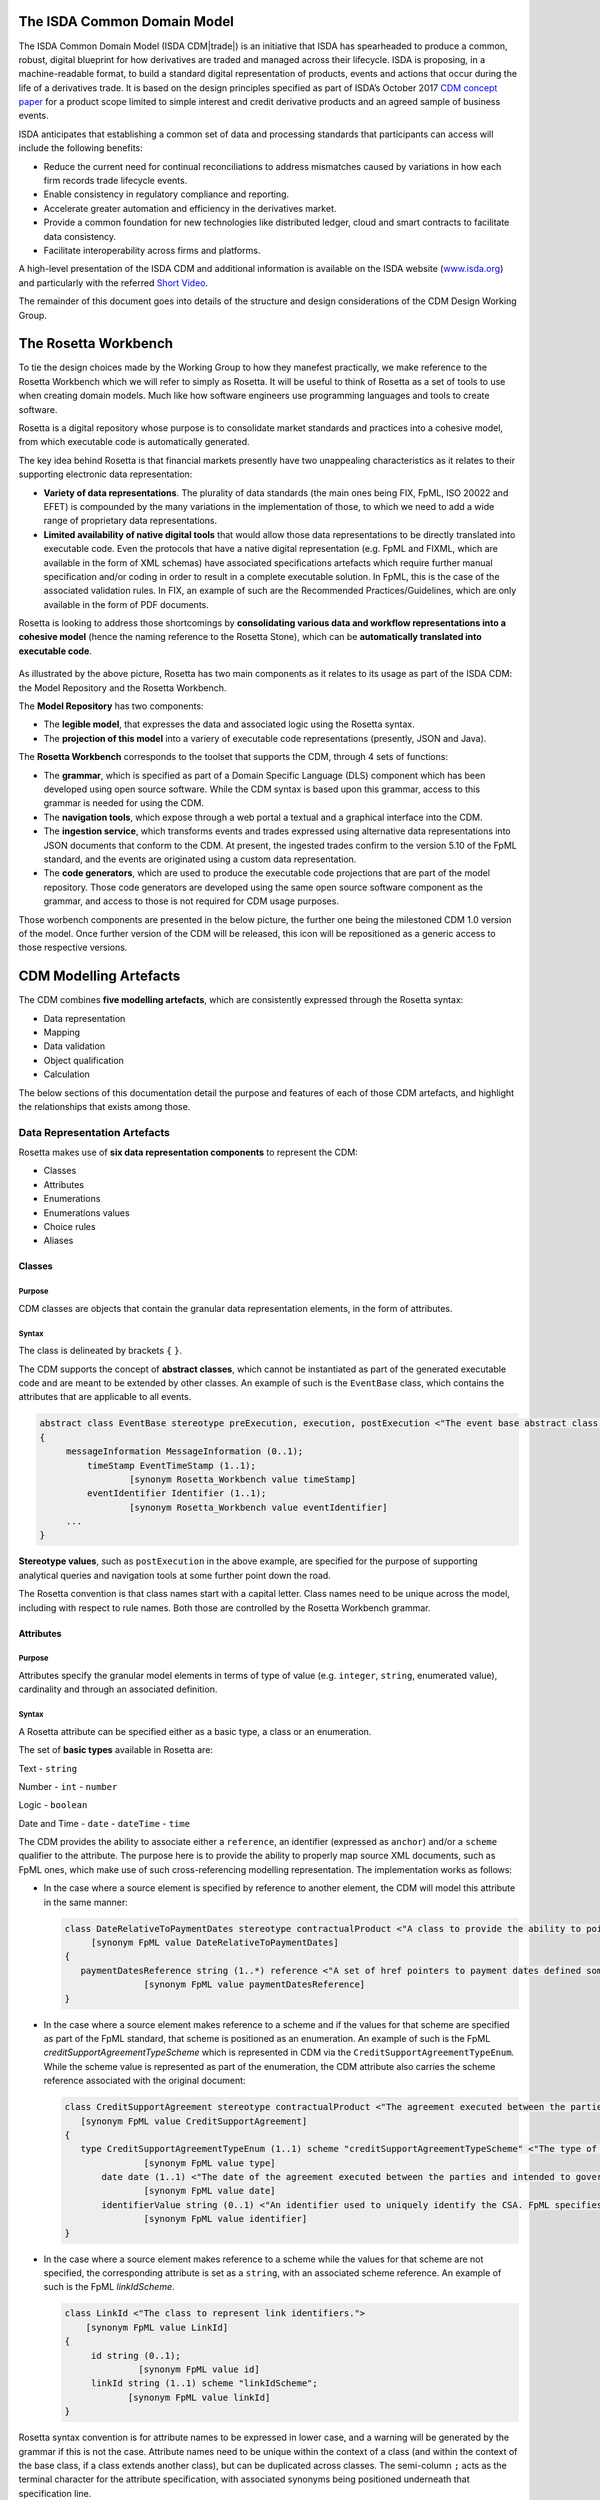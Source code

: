 .. |trade|  unicode:: U+02122 .. TRADE MARK SIGN

The ISDA Common Domain Model
============================
The ISDA Common Domain Model (ISDA CDM|trade|)  is an initiative that ISDA has spearheaded to produce a common, robust, digital blueprint for how derivatives are traded and managed across their lifecycle. ISDA is proposing, in a machine-readable format, to build a standard digital representation of products, events and actions that occur during the life of a derivatives trade. It is based on the design principles specified as part of ISDA’s October 2017 `CDM concept paper <https://www.isda.org/a/gVKDE/CDM-FINAL.pdf>`_ for a product scope limited to simple interest and credit derivative products and an agreed sample of business events.

ISDA anticipates that establishing a common set of data and processing standards that participants can access will include the following benefits:

* Reduce the current need for continual reconciliations to address mismatches caused by variations in how each firm records trade lifecycle events.
* Enable consistency in regulatory compliance and reporting.
* Accelerate greater automation and efficiency in the derivatives market.
* Provide a common foundation for new technologies like distributed ledger, cloud and smart contracts to facilitate data consistency.
* Facilitate interoperability across firms and platforms.

A high-level presentation of the ISDA CDM and additional information is available on the ISDA website (`www.isda.org <http://www.isda.org/>`_) and particularly with the referred `Short Video <https://www.isda.org/2017/11/30/what-is-the-isda-cdm/>`_.

The remainder of this document goes into details of the structure and design considerations of the CDM Design Working Group.

The Rosetta Workbench
=====================
To tie the design choices made by the Working Group to how they manefest practically, we make reference to the Rosetta Workbench which we will refer to simply as Rosetta. It will be useful to think of Rosetta as a set of tools to use when creating domain models. Much like how software engineers use programming languages and tools to create software.

Rosetta is a digital repository whose purpose is to consolidate market standards and practices into a cohesive model, from which executable code is automatically generated.

The key idea behind Rosetta is that financial markets presently have two unappealing characteristics as it relates to their supporting electronic data representation:

*  **Variety of data representations**. The plurality of data standards (the main ones being FIX, FpML, ISO 20022 and EFET) is compounded by the many variations in the implementation of those, to which we need to add a wide range of proprietary data representations.
*  **Limited availability of native digital tools** that would allow those data representations to be directly translated into executable code. Even the protocols that have a native digital representation (e.g. FpML and FIXML, which are available in the form of XML schemas) have associated specifications artefacts which require further manual specification and/or coding in order to result in a complete executable solution. In FpML, this is the case of the associated validation rules. In FIX, an example of such are the Recommended Practices/Guidelines, which are only available in the form of PDF documents.

Rosetta is looking to address those shortcomings by **consolidating various data and workflow representations into a cohesive model** (hence the naming reference to the Rosetta Stone), which can be **automatically translated into executable code**.

.. figure:: rosetta-components.png

As illustrated by the above picture, Rosetta has two main components as it relates to its usage as part of the ISDA CDM: the Model Repository and the Rosetta Workbench.

The **Model Repository** has two components:

* The **legible model**, that expresses the data and associated logic using the Rosetta syntax.
* The **projection of this model** into a variery of executable code representations (presently, JSON and Java).

The **Rosetta Workbench** corresponds to the toolset that supports the CDM, through 4 sets of functions:

* The **grammar**, which is specified as part of a Domain Specific Language (DLS) component which has been developed using open source software. While the CDM syntax is based upon this grammar, access to this grammar is needed for using the CDM.
* The **navigation tools**, which expose through a web portal a textual and a graphical interface into the CDM.
* The **ingestion service**, which transforms events and trades expressed using alternative data representations into JSON documents that conform to the CDM. At present, the ingested trades confirm to the version 5.10 of the FpML standard, and the events are originated using a custom data representation.
* The **code generators**, which are used to produce the executable code projections that are part of the model repository. Those code generators are developed using the same open source software component as the grammar, and access to those is not required for CDM usage purposes.

Those worbench components are presented in the below picture, the further one being the milestoned CDM 1.0 version of the model. Once further version of the CDM will be released, this icon will be repositioned as a generic access to those respective versions.

.. figure:: rosetta-home.png

CDM Modelling Artefacts
=======================

The CDM combines **five modelling artefacts**, which are consistently expressed through the Rosetta syntax:

* Data representation
* Mapping
* Data validation
* Object qualification
* Calculation

The below sections of this documentation detail the purpose and features of each of those CDM artefacts, and highlight the relationships that exists among those.

Data Representation Artefacts
-----------------------------

Rosetta makes use of **six data representation components** to represent the CDM:

* Classes
* Attributes
* Enumerations
* Enumerations values
* Choice rules
* Aliases

Classes
^^^^^^^

Purpose
"""""""

CDM classes are objects that contain the granular data representation elements, in the form of attributes.

Syntax
""""""

The class is delineated by brackets ``{`` ``}``.

The CDM supports the concept of **abstract classes**, which cannot be instantiated as part of the generated executable code and are meant to be extended by other classes.  An example of such is the ``EventBase`` class, which contains the attributes that are applicable to all events.

.. code-block:: Java

 abstract class EventBase stereotype preExecution, execution, postExecution <"The event base abstract class.">
 {
      messageInformation MessageInformation (0..1);
  	  timeStamp EventTimeStamp (1..1);
  		  [synonym Rosetta_Workbench value timeStamp]
  	  eventIdentifier Identifier (1..1);
  		  [synonym Rosetta_Workbench value eventIdentifier]
      ...
 }

**Stereotype values**, such as ``postExecution`` in the above example, are specified for the purpose of supporting analytical queries and navigation tools at some further point down the road.

The Rosetta convention is that class names start with a capital letter. Class names need to be unique across the model, including with respect to rule names. Both those are controlled by the Rosetta Workbench grammar.

Attributes
^^^^^^^^^^

Purpose
"""""""

Attributes specify the granular model elements in terms of type of value (e.g. ``integer``, ``string``, enumerated value), cardinality and through an associated definition.

Syntax
""""""

A Rosetta attribute can be specified either as a basic type, a class or an enumeration.

The set of **basic types** available in Rosetta are:

Text - ``string``

Number - ``int`` - ``number``

Logic - ``boolean``

Date and Time - ``date`` - ``dateTime`` - ``time``

The CDM provides the ability to associate either a ``reference``, an identifier (expressed as ``anchor``) and/or a ``scheme`` qualifier to the attribute. The purpose here is to provide the ability to properly map source XML documents, such as FpML ones, which make use of such cross-referencing modelling representation. The implementation works as follows:

* In the case where a source element is specified by reference to another element, the CDM will model this attribute in the same manner:

  .. code-block:: Java

   class DateRelativeToPaymentDates stereotype contractualProduct <"A class to provide the ability to point to multiple payment nodes in the document through the unbounded paymentDatesReference.">
  	[synonym FpML value DateRelativeToPaymentDates]
   {
      paymentDatesReference string (1..*) reference <"A set of href pointers to payment dates defined somewhere else in the document.">;
  		  [synonym FpML value paymentDatesReference]
   }

* In the case where a source element makes reference to a scheme and if the values for that scheme are specified as part of the FpML standard, that scheme is positioned as an enumeration.  An example of such is the FpML *creditSupportAgreementTypeScheme* which is represented in CDM via the ``CreditSupportAgreementTypeEnum``. While the scheme value is represented as part of the enumeration, the CDM attribute also carries the scheme reference associated with the original document:

  .. code-block:: Java

   class CreditSupportAgreement stereotype contractualProduct <"The agreement executed between the parties and intended to govern collateral arrangement for all OTC derivatives transactions between those parties.">
      [synonym FpML value CreditSupportAgreement]
   {
      type CreditSupportAgreementTypeEnum (1..1) scheme "creditSupportAgreementTypeScheme" <"The type of ISDA Credit Support Agreement.">;
  		  [synonym FpML value type]
  	  date date (1..1) <"The date of the agreement executed between the parties and intended to govern collateral arrangements for all OTC derivatives transactions between those parties.">;
  		  [synonym FpML value date]
  	  identifierValue string (0..1) <"An identifier used to uniquely identify the CSA. FpML specifies the type as creditSupportAgreementIdScheme, but without proposing any value.  As far as e understand, no scheme has yet been developed at this point.">;
  		  [synonym FpML value identifier]
   }

* In the case where a source element makes reference to a scheme while the values for that scheme are not specified, the corresponding attribute is set as a ``string``, with an associated scheme reference.  An example of such is the FpML *linkIdScheme*.

  .. code-block:: Java

    class LinkId <"The class to represent link identifiers.">
    	[synonym FpML value LinkId]
    {
    	 id string (0..1);
    		  [synonym FpML value id]
    	 linkId string (1..1) scheme "linkIdScheme";
    	  	[synonym FpML value linkId]
    }

Rosetta syntax convention is for attribute names to be expressed in lower case, and a warning will be generated by the grammar if this is not the case. Attribute names need to be unique within the context of a class (and within the context of the base class, if a class extends another class), but can be duplicated across classes. The semi-column ``;`` acts as the terminal character for the attribute specification, with associated synonyms being positioned underneath that specification line.

Enumerations
^^^^^^^^^^^^

Purpose
"""""""

Enumerations are the mechanism through which controlled values are specified at the attribute level. They are the container for the corresponding set of enumeration values.

As mentioned in the preceding section, with respect to the FpML standard, the schemes which values are specified as part of the standard are represented through enumerations in the CDM, while schemes with no defined values are represented in the CDM as a type ``string`` alongside that an associated scheme qualification. The only current exception are the currencies, which are positioned as an enumeration as part of the CDM.

Syntax
""""""

Enumerations are very simple modelling container artefacts. They can have associated synonyms and regulatory references.

Similar to the class, the enumeration is delineated by brackets ``{`` ``}``.

.. code-block:: Java

 enum CouponTypeEnum <"The enumerated values to specify if the bond has a variable coupon, step-up/down coupon or a zero-coupon.">
    [synonym FpML value couponTypeScheme]
 {
    Fixed <"Bond has fixed rate coupon.">
      [synonym FpML value "Fixed"],
    Float <"Bond has floating rate coupon.">
      [synonym FpML value "Float"],
    Structured <"Bond has structured coupon.">
      [synonym FpML value "Struct"]
 }

Enumeration Values
^^^^^^^^^^^^^^^^^^

Purpose
"""""""

As indicated in the above section, enumeration values are the set of controlled values that are specified as part of an enumeration container.

Syntax
""""""

Enumeration values have a restricted syntax for the purpose of facilitating their integration with executable code: they cannot start with a numerical digit, and the only special character that can be associated with them is the underscore ``_``.

In order to handle the integration of FpML scheme values such as the *dayCountFractionScheme* which has values such as ``ACT/365.FIXED`` or ``30/360``, the Rosetta syntax provides the ability to associate a **displayName synonym**. Those values are then specified in the CDM as ``ACT_365_FIXED`` and ``_30_360``, with the associated display names of ``ACT/365.FIXED`` and ``30/360``, respectively.

.. code-block:: Java

 enum DayCountFractionEnum <"The enumerated values to specify the day count fraction.">
   	    [synonym FpML value dayCountFractionScheme]
 {
      ...
   	  ACT_360 displayName "ACT/360" <"Per 2006 ISDA Definitions, Section 4.16. Day Count Fraction, paragraph (e) or Annex to the 2000 ISDA Definitions (June 2000 Version), Section 4.16. Day Count Fraction, paragraph (d).">
   		   [synonym FpML value "ACT/360"],
   	  ACT_ACT_ISDA displayName "ACT/ACT.ISDA" <"Per 2006 ISDA Definitions, Section 4.16. Day Count Fraction, paragraph (b) or Annex to the 2000 ISDA Definitions (June 2000 Version), Section 4.16. Day Count Fraction, paragraph (b). Note that going from FpML 2.0 Recommendation to the FpML 3.0 Trial Recommendation the code in FpML 2.0 'ACT/365.ISDA' became 'ACT/ACT.ISDA'.">
   		   [synonym FpML value "ACT/ACT.ISDA"],
   	  ...
 }

The **synonym syntax** associated with enumeration values differs in two respects from the synonyms associated with other CDM artefacts:

* The synonym value is of type ``string``, for the above reason related to the need to facilitate integration with executable code. (The alternative approach consisting in specifying the value as a compatible identifier alongside with a display name has been disregarded because it has been deemed not appropriate to create a 'code-friendly' value for the respective synonyms. A ``string`` type removes such need.)
* Although this use case is not part of the current CDM scope, the ability to associate a definition to a synonym value has been enabled, the objective being to effectively support the FIX use cases where the synonym value is a letter or numerical code, which is then positioned as the prefix of the associated definition. Although not part of the CDM 1.0 scope, the ``TimeInForceEnum`` illustrates this approach:

.. code-block:: Java

 enum TimeInForceEnum <"The enumeration values to specify the period of time during which an order remains in effect.">
	 [synonym FIX value TimeInForce tag 59]
 {
  	Day <"Day (or session)">
  		[synonym FIX value "0" definition "0 = Day (or session)"],
  	GoodTillCancel <"Good Till Cancel (GTC)">
  		[synonym FIX value "1" definition "1 = Good Till Cancel (GTC)"],
    ...
  }

Choice Rules
^^^^^^^^^^^^

Purpose
"""""""

Choice rules apply within the context of a class. They define a choice constraint between a set of attributes. They are meant as a simple and robust construct to translate the XML *xsd:choicesyntax* as part of any model created using Rosetta, although their usage is not limited to those XML use cases.

Syntax
""""""

Choice rules only apply within the context of a class, and the naming convention is ``<className>_choice``, e.g. ``TradeIdentifier_choice``. If multiple choice rules exist in relation to a class, the naming convention is to suffix the 'choice' term with a number, e.g. ``TradeIdentifier_choice1`` and ``TradeIdentifier_choice2``.

.. code-block:: Java

 class ContractIdentifier extends Identifier stereotype execution, postExecution <"A class defining a trade identifier issued by the indicated party. The CDM doesn't extends the base class PartyAndAccountReference because of the choice logic with the issuer element.">
	[synonym FpML value TradeIdentifier]
 {
 	 id string (0..1);
	  	[synonym FpML value id]
	 partyReference string (0..1) reference <"Reference to a party.">;
	  	[synonym FpML value partyReference]
	 accountReference string (0..1) reference <"Reference to an account.">;
		 [synonym FpML value accountReference]
 }

 choice rule ContractIdentifier_choice <"Choice rule to represent an FpML choice construct.">
	for ContractIdentifier required choice between
	issuer and partyReference

The choice constraint can either be **required** (implying that exactly one of the attributes needs to be present) or **optional** (implying that at most one of the attributes needs to be present).

While most of the choice rules have two attributes, there is no limit to the number of attributes associated with it… within the limit of the number of attributes associated with the class at stake. ``CashSettlement_choice`` is a good illustration of this.

.. code-block:: Java

 choice rule CashSettlement_choice <"Choice rule to represent an FpML choice construct.">
  	for CashSettlement optional choice between
  	cashPriceMethod and cashPriceAlternateMethod and parYieldCurveAdjustedMethod and zeroCouponYieldAdjustedMethod
  	and parYieldCurveUnadjustedMethod and crossCurrencyMethod and collateralizedCashPriceMethod

Members of a choice rule need to have their lower cardinality set to 0, something which is enforced by a validation rule.

``one of`` syntax as a complement to the choice rule
""""""""""""""""""""""""""""""""""""""""""""""""""""

In the case where all the attributes of a given class are subject to a choice logic, Rosetta provides the ability to qualify the class information with the ``one of`` qualifier, that is positioned after the stereotype information. This feature is illustrated by the ``BondOptionStrike`` class.

.. code-block:: Java

  class BondOptionStrike stereotype contractualProduct one of <"A class to specify the strike of a bond or convertible bond option.">
    	[synonym FpML value BondOptionStrike]
  {
    	referenceSwapCurve ReferenceSwapCurve (0..1) <"The strike of an option when expressed by reference to a swap curve. (Typically the case for a convertible bond option.)">;
      		[synonym FpML value referenceSwapCurve]
      	price OptionStrike (0..1);
      		[synonym FpML value price]
  }

Aliases
^^^^^^^

Purpose
"""""""

Two considerations stand behind the introduction of aliases as part of the Rosetta syntax:

* The recognition that model tree expressions can be cumbersome at time and hence may contradict the primary goals of clarity and legibility. The CDM 1.0  makes use of the this syntax artefact through the ``period`` alias as part of the date arguments associated with the day count fraction computation:

  .. code-block:: Java

   alias period CalculationPeriod( InterestRatePayout -> calculationPeriodDates )

   endYear : is period -> endDate -> year
   startYear : is period -> startDate -> year
   endMonth : is period -> endDate -> month
   startMonth : is period -> startDate -> month
   startDay : is Min( period -> startDate -> day, 30 )
   endDay : is Min( period -> endDate -> day, 30 )

* As part of the Rosetta model which has been used as an input for the CDM, aliases have been used to express key concepts such as the price or the notional of a financial instrument, as a way to provide a straightforward and cohesive way to express / access them across products. The aliases ``CdsNotional`` and ``IrsInitialNotional`` were good illustrations of such approach:

  .. code-block:: Java

    alias CdsNotional <"The notional of credit default swap.">
    	CreditDefaultSwap -> protectionTerms -> calculationAmount

    alias IrsInitialNotional <"The initial notional of an interest rate swap.">
    	Swap -> swapStream -> calculationPeriodAmount -> calculation -> notionalSchedule -> notionalStepSchedule -> initialValue

Syntax
""""""

The alias syntax is straightforward: ``alias <name> <Rosetta expression>``.

The alias name needs to be unique across the product and event qualifications, the classes and the aliases, and validation logic is in place to enforce this. The naming convention is to have one CamelCased word, instead of a composite name as for the Rosetta rules, with implied meaning.

Mapping Artefacts
-----------------

Synonyms
^^^^^^^^

Purpose
"""""""

Synonym is the baseline building block in the relationship between the CDM and alternative data representations, whether those are open standards or proprietary data representations. It can be complemented by relevant mapping logic when the relationship is not a one-to-one or is conditional.

Synonyms can be associated to all four sets of Rosetta data modelling artefacts:

*  Classes
*  Attributes
*  Enumerations
*  Enumeration values

There is no limit to the number of synonyms that can be associated with each of those artefacts, and there can even be several synonyms for a given data source (e.g. in the case of a conditional mapping).

Syntax
""""""

The baseline synonym syntax has two components:

* The **source**, whose possible values are controlled by the grammar and correspond to the various standards and protocols which are subject to associations as part of Rosetta (e.g. ``FpML``, ``ISO 20022``).
* The **value**, which is of type ``identifier``.

Example:

  ``[synonym FpML value accountTypeScheme]``

A further set of attributes can be associated with a synonym, to address specific use cases:

*  A **tag** (e.g. ``[synonym FIX value AccountType tag 581]``) or a **componentID** (e.g. ``[synonym FIX value RateSource componentID 1062]``) can be associated to a synonym value. Those are of type ``integer``. The purpose here is to properly represent the FIX standard. It should be noted that the ability to set those attributes is not restricted to the source value FIX, because it is expected that further protocol sources will actually be variations of the FIX standard. (Note: this is not a relevant use case as it relates to the current CDM model, which scope is limited to the equivalence with the FpML standard.)
*  A **mapping logic** can be associated to a synonym to address the case where the relationship between the CDM data element and that synonym is subject to a logic of some sort.
*  A **definition** (of type ``string``) can be associated with the enumeration value synonyms, as noted above, the purpose being to provide a more explicit reference to the FIX enumeration values, which are specified through a single digit or letter, which value is then positioned as a prefix to the associated definition.
* A **pathExpression** which purpose is allows mapping in cases where the data is nested in different ways between the respective models.  The ``CalculationPeriodDates`` is a good illustration of such cases, as it is a widely used building block that is leveraged from the FpML standard:

  .. code-block:: Java

   class CalculationPeriodDates stereotype contractualProduct <"A class defining the parameters used to generate the calculation period dates schedule, including the specification of any initial or final stub calculation periods. A calculation perod schedule consists of an optional initial stub calculation period, one or more regular calculation periods and an optional final stub calculation period. In the absence of any initial or final stub calculation periods, the regular part of the calculation period schedule is assumed to be between the effective date and the termination date. No implicit stubs are allowed, i.e. stubs must be explicitly specified using an appropriate combination of firstPeriodStateDate, firstRegularPeriodStartDate and lastRegularPeriodEndDate..">
	     [synonym FpML value CalculationPeriodDates]
   {
    	id string (0..1) anchor;
    		  [synonym FpML value id pathExpression "calculationPeriodDates"]
    	effectiveDate AdjustableDate (0..1) <"The first day of the term of the trade. This day may be subject to adjustment in accordance with a business day convention.">;
    		  [synonym FpML value effectiveDate pathExpression "calculationPeriodDates"]
    		  [synonym FpML value effectiveDate]
    	relativeEffectiveDate AdjustedRelativeDateOffset (0..1) <"Defines the effective date.">;
    		[synonym FpML value relativeEffectiveDate pathExpression "calculationPeriodDates"]
    	terminationDate AdjustableDate (0..1) <"The last day of the terms of the trade. This date may be subject to adjustments in accordance with the business day convention.">;
    		  [synonym FpML value terminationDate pathExpression "calculationPeriodDates"]
    	    [synonym FpML value scheduledTerminationDate]
    	...
   }

Mapping Logic
^^^^^^^^^^^^^

Purpose
"""""""

There are cases where the rerlationship between the marketplace standards and protocols and their relation to the CDM is not one-to-one or is conditional.

Hence, the need to complement the synonyms with a syntax that provides the ability to express a mapping logic in a mannet that provides a good balance between flexibility and legibility.

Syntax
""""""

The mapping logic differs from the data rule, choice rule and calculation syntax in that its syntax is not expressed as a stand-alone block with a qualifier prefix such as ``rule``. Rather, the mapping rule is positioned as an extension to the synonym expression, and each of the mapping expressions (several mapping expressions can be associated with a given synonym) is prefixed with the ``set`` qualifier, followed by the name of the Rosetta attribute to which the synonym is being mapped to.

The mapping syntax is composed of two (optional) expressions: a **mapping value** that is prefixed with ``to``, which purpose is to provide the ability to map a specific value that is distinct from the one originating from the source document, and a **conditional expression** that is prefixed with ``when``, which purpose is to associate conditional logic to the mapping expression.

The mapping logic associated with the below ``action`` attribute provides a good illustration of such logic.

.. code-block:: Java

 abstract class EventBase stereotype preExecution, execution, postExecution <"The event base abstract class.">
 {
  	 messageInformation MessageInformation (0..1);
  	 timeStamp EventTimeStamp (1..1);
  		  [synonym Rosetta_Workbench value timeStamp]
  	eventIdentifier Identifier (1..1);
  		  [synonym Rosetta_Workbench value eventIdentifier]
  	eventDate date (1..1);
  		  [synonym Rosetta_Workbench value eventDate]
  	effectiveDate date (0..1);
  		  [synonym Rosetta_Workbench value effectiveDate]
  	action ActionEnum (1..1) <"Specifies whether the event is a new, a correction or a cancellation.">;
  		  [synonym FpML value isCorrection
  			   set action to ActionEnum.new when False,
  			   set action to ActionEnum.correct when True]
 }

Data Validation Artefacts
-------------------------

Data Rules
^^^^^^^^^^

Purpose
"""""""

Data rules are the primary channel through which data validation is enforced as part of Rosetta.

A good initial illustration of such role relates to how data constraints specified as part of the FpML documentation are expressed as part of those rules – and hence become part of the executable code case that is generated from the model.

As an example, the ``FpML_ird_61`` data rule implements the **FpML ird validation rule #61**, which states that if the notional step schedule is absent, then the initial value of the notional schedule must not be null. While at present the FpML logic needs to be evaluated and transcribed into code by the relevant teams (with the implication that, more often than not, such logic is actually not enforced), its programmatic implementation is available alongside a legible view of it as part of Rosetta.

.. code-block:: Java

 class NotionalSchedule <"A class specifying defining the notional amount or notional amount schedule associated with a contractual product. The notional schedule will be captured explicitly, specifying the dates that the notional changes and the outstanding notional amount that applies from that date. A parametric representation of the rules defining the notional step schedule can optionally be included.">
	   [synonym FpML value Notional]
 {
  	  id string (0..1);
  		    [synonym FpML value id]
    	notionalStepSchedule NonNegativeAmountSchedule (1..1) <"The notional amount or notional amount schedule expressed as explicit outstanding notional amounts and dates. In the case of a schedule, the step dates may be subject to adjustments in accordance with any adjustments specified in calculationPeriodDatesAdjustments.">;
  		    [synonym FpML value notionalStepSchedule]
  	  notionalStepParameters NotionalStepRule (0..1) <"A parametric representation of the notional step schedule, i.e. parameters used to generate the notional schedule.">;
  		    [synonym FpML value notionalStepParameters]
 }

 data rule FpML_ird_61 <"FpML validation rule ird-61 - Context: NonNegativeSchedule (complex type). If step does not exist, then initialValue must not be equal to 0.">
  	 when NotionalSchedule -> notionalStepSchedule -> step is absent
  	 then NotionalSchedule -> notionalStepSchedule -> initialValue <> 0.0

(**Note**: the above ``0.0`` notation is meant to denote the fact that the ``initialValue`` attribute is of type ``number``.)

Syntax
""""""

Data rules apply to classes and associated attributes.

Their name needs to be unique across the model, and the naming convention often used is in the form of ``<className>_<attributeName>`` where attributeName refers to the attribute to which the rule applies. If the data rule applies to several attributes, it is appropriate to have a naming in the form of ``<className>_<attributeName1>_<attributeName2>``.

Variations from this naming convention are needed, as in the case of the data rules that implement FpML data validation rules, the ``FpML_rule_#`` convention has been used.

Another variation example of this naming convention is ``CalculationPeriodFrequency_rollConvention_M_Y``, which sets constraints with respect to the enumeration values applicable to one attribute as a function of the values applicable to another one; as a result, the rule name suffixes the attribute which is subject to that logic with a hint about the conditional terms. This provides an appropriate differenciation with the two other data rules that apply to the ``CalculationPeriodFrequency`` class, as illustrated below.

.. code-block:: Java

 data rule CalculationPeriodFrequency_rollConvention_M_Y <"FpML validation rule ird-57 - Context: CalculationPeriodFrequency. [period eq ('M', 'Y')] not(rollConvention = ('NONE', 'SFE', 'MON', 'TUE', 'WED', 'THU', 'FRI', 'SAT','SUN')).">
    when CalculationPeriodFrequency -> period = PeriodExtendedEnum.M or CalculationPeriodFrequency -> period = PeriodExtendedEnum.Y
 	  then CalculationPeriodFrequency -> rollConvention <> RollConventionEnum.NONE
   		or CalculationPeriodFrequency -> rollConvention <> RollConventionEnum.SFE
   		or CalculationPeriodFrequency -> rollConvention <> RollConventionEnum.MON
   		or CalculationPeriodFrequency -> rollConvention <> RollConventionEnum.TUE
   		or CalculationPeriodFrequency -> rollConvention <> RollConventionEnum.WED
   		or CalculationPeriodFrequency -> rollConvention <> RollConventionEnum.THU
   		or CalculationPeriodFrequency -> rollConvention <> RollConventionEnum.FRI
   		or CalculationPeriodFrequency -> rollConvention <> RollConventionEnum.SAT
   		or CalculationPeriodFrequency -> rollConvention <> RollConventionEnum.SUN

 data rule CalculationPeriodFrequency_rollConvention_W <"FpML validation rule ird-58 - Context: CalculationPeriodFrequency (complex type). When the period is 'W', the rollConvention must be a week day, 'SFE' or 'NONE'.">
    when CalculationPeriodFrequency -> period = PeriodExtendedEnum.W
 	  then CalculationPeriodFrequency -> rollConvention = RollConventionEnum.NONE
   		or CalculationPeriodFrequency -> rollConvention = RollConventionEnum.SFE
   		or CalculationPeriodFrequency -> rollConvention = RollConventionEnum.MON
   		or CalculationPeriodFrequency -> rollConvention = RollConventionEnum.TUE
   		or CalculationPeriodFrequency -> rollConvention = RollConventionEnum.WED
   		or CalculationPeriodFrequency -> rollConvention = RollConventionEnum.THU
   		or CalculationPeriodFrequency -> rollConvention = RollConventionEnum.FRI
   		or CalculationPeriodFrequency -> rollConvention = RollConventionEnum.SAT
   		or CalculationPeriodFrequency -> rollConvention = RollConventionEnum.SUN

 data rule CalculationPeriodFrequency_rollConvention_T <"FpML validation rule ird-60 - Context: CalculationPeriodFrequency (complex type). When the period is 'T', the rollConvention must be 'NONE'.">
    when CalculationPeriodFrequency -> period = PeriodExtendedEnum.T
    then CalculationPeriodFrequency -> rollConvention = RollConventionEnum.NONE

The main data rule syntax is in the form of ``when <Rosetta expression> then <Rosetta expression>``.

Here are a set of relevant examples of this data rule syntax:

*   ``CalculationPeriodDates_firstCompoundingPeriodEndDate`` combines three Boolean assertions.

 .. code-block:: Java

  data rule CalculationPeriodDates_firstCompoundingPeriodEndDate <"FpML specifies that the firstCompoundingPeriodEndDate must only be specified when the compounding method is specified and not equal to a value of None.">
   when InterestRatePayout -> compoundingMethod is absent
     or InterestRatePayout -> compoundingMethod = CompoundingMethodEnum.None
   then InterestRatePayout -> calculationPeriodDates -> firstCompoundingPeriodEndDate is absent

*   ``CalculationPeriod_calculationPeriodNumberOfDays`` involves an operator.

 .. code-block:: Java

   data rule CalculationPeriod_calculationPeriodNumberOfDays <"FpML specifies calculationPeriodNumberOfDays as a positive integer.">
  	when PaymentCalculationPeriod -> calculationPeriod -> calculationPeriodNumberOfDays exists
  	then PaymentCalculationPeriod -> calculationPeriod -> calculationPeriodNumberOfDays >= 0

*   ``CalculationPeriodDates_firstPeriodStartDate_stubPeriodType`` involves three assertions as part of the ``when`` statement, two of which consist in evaluating Boolean values.

 .. code-block:: Java

   data rule CalculationPeriodDates_firstPeriodStartDate_stubPeriodType <"FpML specifies that the firstRegularPeriodStartDate must only be specified if there is an initial stub calculation period.">
  	when CalculationPeriodDates -> stubPeriodType is absent
  		or ( CalculationPeriodDates -> stubPeriodType <> StubPeriodTypeEnum.ShortInitial
  			and CalculationPeriodDates -> stubPeriodType <> StubPeriodTypeEnum.LongInitial )
  	then CalculationPeriodDates -> firstRegularPeriodStartDate must be absent

*   ``FpML_cd_7`` makes use of parentheses for the purpose of supporting nested assertions.

 .. code-block:: Java

  data rule FpML_cd_7 <"FpML validation rule cd-7 - If condition LongForm is true, then effectiveDate/dateAdjustments exists.">
   when ( Contract -> documentation -> masterConfirmation or Contract -> documentation -> contractualMatrix ) is absent
     and Contract -> contractualProduct -> economicTerms -> payout -> creditDefaultPayout -> generalTerms -> referenceInformation exists
   then Contract -> contractualProduct -> economicTerms -> payout -> interestRatePayout -> calculationPeriodDates -> effectiveDate -> dateAdjustments exists

Object Qualification Artefacts
------------------------------

The CDM modelling approach consists in inferring the product and event qualification from their relevant attributes, rather than qualifying those upfront. As a result, the Rosetta syntax has been adjusted to meet this requirement, with slight variations in the implementation across those two use cases.

Product Qualification
^^^^^^^^^^^^^^^^^^^^^

15 products have been qualified as part of the CDM 1.0.

Purpose
"""""""

The product qualification leverages the **alias** syntax presented earlier in this documentation, by qualifying a product from its economic terms, those latter being expressed through a set of assertions associated with modelling components.

Syntax
""""""

The product qualification syntax is as follows: ``isProduct <name> <Rosetta expression>``.

The product name needs to be unique across the product and event qualifications, the classes and the aliases, and validation logic is in place to enforce this. The naming convention is to have one CamelCased word.

The CDM makes use of the ISDA taxonomy V2.0 leaf level to qualify the event.  The synonymity with the ISDA taxonomy V1.0 has been systematically indicated as part of the model upon request from CDM group participants, who pointed out that a number of them use it internally.

.. code-block:: Java

 isProduct InterestRate_IRSwap_FixedFloat
 	    [synonym ISDA_Taxonomy_v1 value InterestRate_IRSwap_FixedFloat]
      EconomicTerms -> payout -> interestRatePayout -> interestRate -> fixedRate exists
      and EconomicTerms -> payout -> interestRatePayout -> interestRate -> floatingRate exists

Event Qualification
^^^^^^^^^^^^^^^^^^^

14 events have been qualified as part of the CDM 1.0.

Purpose
"""""""

Similar to the product qualification syntax, the purpose of the event qualifier is to qualify a product from the existence of the a set of modelling attributes.

Syntax
""""""

The event qualification syntax is similar to the product and the alias, the difference being that it is possible to associate a set of data rules to a: ``isProduct <name> <Rosetta expression> <Data rule>``.

The event name needs to be unique across the product and event qualifications, the classes and the aliases, and validation logic is in place to enforce this. The naming convention is to have one CamelCased word.

The ``PartialTermination`` illustrates quite well how the syntax qualifies this event by requiring that four conditions be met: the CDM quantityChange class must be instantiated, the intent must be qualified as a partialTermination (in order to disambiguate from a correction event) and two data rules must be met: the notional must have decreased, while the remaining notional must be greater than 0.

.. code-block:: Java

 isEvent PartialTermination <"The qualification of a partial termination event.">
  	  Event -> primitive -> quantityChange exists
 	    and Event -> intent = IntentEnum.partialTermination
 	    and NotionalAmount_Decrease, NotionalAmount_Remaining apply

 data rule NotionalAmount_Decrease <"Logic to qualify a decrease in the notional amount as a result of a quantity change primitive event.">
    	when Event -> primitive -> quantityChange -> before -> contract -> contractualProduct -> economicTerms -> payout -> interestRatePayout -> quantity -> notionalAmount exists
    	then Event -> primitive -> quantityChange -> before -> contract -> contractualProduct -> economicTerms -> payout -> interestRatePayout -> quantity -> notionalAmount -> amount >
    	Event -> primitive -> quantityChange -> after -> contract -> contractualProduct -> economicTerms -> payout -> interestRatePayout -> quantity -> notionalAmount -> amount

 data rule NotionalAmount_Remaining <"Logic to qualify a remaining notional amount as a result of a quantity change primitive event.">
    	when Event -> primitive -> quantityChange -> after -> contract -> contractualProduct -> economicTerms -> payout -> interestRatePayout -> quantity -> notionalAmount exists
    	then Event -> primitive -> quantityChange -> after -> contract -> contractualProduct -> economicTerms -> payout -> interestRatePayout -> quantity -> notionalAmount -> amount > 0

Calculation Artefacts
---------------------

Purpose
^^^^^^^

One of the objectives of the CDM Initial Phase has been to express in a machine executable format some of the ISDA Definitions as a way to confirm the extent to which this digital CDM solution can be used.

The ISDA 2006 definitions of the **Fixed Amount** and **Floating Amount** have been used as an initial scope.

To this effect, the grammar component of the Rosetta workbench has been extended as a way to express a syntax that can support such expressions.

Syntax
^^^^^^

The calculation syntax has three components: the **calculation** itself, the **argument** used as an input to that calculation and (possibly) associated **function**.

The application of this syntax to the ``ACT/365.FIXED`` ISDA day count fraction definition provides a good illustration of that syntax:

.. code-block:: Java

 calculation DayCountFractionEnum._30E_360 <"2006 ISDA Definition Article 4 section 4.16(g): If '30E/360' or 'Eurobond Basis' is specified, the number of days in the Calculation Period or Compounding Period in respect of which payment is being made divided by 360, calculated on a formula basis as follows:[[360 x (Y2 - Y1)] + [30 x (M2 - M1)] + (D2 - D1)]/360">
 {
  	   number: (360 * (endYear - startYear) + 30 * (endMonth - startMonth) + (endDay - startDay)) / 360
 }

.. code-block:: Java

 arguments DayCountFractionEnum._30E_360 <"2006 ISDA Definition Article 4 section 4.16(g). 'Y1' is the year, expressed as a number, in which the first day of the Calculation Period or Compounding Period falls; 'Y2' is the year, expressed as a number, in which the day immediately following the last day included in the Calculation Period or Compounding Period falls; 'M1' is the calendar month, expressed as a number, in which the first day of the Calculation Period or Compounding Period falls; 'M2' is the calendar month, expressed as a number, in which the day immediately following the last day included in the Calculation Period or Compounding Period falls; 'D1' is the first calendar day, expressed as a number, of the Calculation Period or Compounding Period, unless such number would be 31, in which case D1 will be 30; and 'D2' is the calendar day, expressed as a number, immediately following the last day included in the Calculation Period or Compounding Period, unless such number would be 31, in which case D2 will be 30.">
 {
      alias period CalculationPeriod( InterestRatePayout -> calculationPeriodDates )

      endYear : is period -> endDate -> year
      startYear : is period -> startDate -> year
      endMonth : is period -> endDate -> month
      startMonth : is period -> startDate -> month
      startDay : is Min( period -> startDate -> day, 30 )
      endDay : is Min( period -> endDate -> day, 30 )
 }

.. code-block:: Java

  function ResolveRateIndex( index FloatingRateIndexEnum ) <"The function to specify that the floating rate index enumeration will be expressed as a number once the rate is observed.">
  {
 	      rate number;
  }

CDM Model
=========

This section presents an outline of the **four dimensions of the CDM model representation**:

* products
* events
* interest calcution
* reference data

Product Model
-------------

CDM provides a composite product model whereby:

* The economic terms are specified by composition, leveraging the FpML building blocks to the extent possible while also looking for further consistency and simplicity whenever possible;
* The product qualification is inferred from those economic terms.

The scope of the CDM 1.0 is limited to contractual derivative products, and listed products, loans and mortgages are represented only in relation to the features needed to position those as underlyers of such derivative products.

Contractual Derivative Products
^^^^^^^^^^^^^^^^^^^^^^^^^^^^^^^

The scope of products implemented as part of CDM 1.0 is as follows:

* Interest rate derivatives:
  * Interest rate swaps (incl. cross-currency swaps, non-deliverable swaps, basis swaps, swaps with non-regular periods, ...)
  * Swaptions
  * Bond and convertible bond options

* Credit derivatives:
  * Credit default swaps (incl. baskets, tranche, swaps with mortgage and loans underlyers, ...)
  * Options on credit default swaps

The below sections detail the key features of this product implementation: contract representation, economic terms component and how the product qualification is inferred from those economic terms.

Post-execution: the contract
""""""""""""""""""""""""""""

Contractual products are bilateral contracts between two parties, which terms are specified at trade inception and apply throughout the life of the contract. Contractual products are fungible only under specific terms (e.g. existence of a close-out netting agreement between the parties).

The CDM ``Contract`` class incorporates all the elements that are part of the FpML *Trade* confirmation view, with the exception of the following elements: *tradeSummary*, *originatingPackage*, *allocations* and *approvals*.

The Rosetta ``Contract`` class includes a ``contractState`` attribute whose purpose is to specify the state of a contract as a result of an event, i.e. the state transition outcome as it relates to the contract state.  **Note**: the need to further refine this ``contractState`` attribute has been identified by the CDM group as part of the initial phase, and will be tackled through subsequent work.

.. code-block:: Java

 class Contract <"A class to specify a contract object, which can be invoked either within the context of an event, or independently from it. It corresponds to the FpML Trade, although restricted to execution and post-execution contexts. Attributes also applicable to pre-execution (a.k.a. pre-trade view in FpML) contexts have been positioned as part of the ContractualProduct class.">
 {
    contractIdentifier PartyContractIdentifier (1..*) <"The contract reference identifier(s) allocated by the parties involved in the contract.">;
      [synonym FpML value partyTradeIdentifier pathExpression "trade.tradeHeader"]
      [synonym Rosetta_Workbench value partyTradeIdentifier pathExpression "tradeHeader"]
   tradeDate DateInstances (1..1) <"The trade date. This is the date the trade was originally executed. In the case of a novation, the novated part of the trade should be reported (by both the remaining party and the transferee) using a trade date corresponding to the date the novation was agreed. The remaining part of a trade should be reported (by both the transferor and the remaining party) using a trade date corresponding to the original execution date.">;
   clearedDate date (0..1) <"If the trade was cleared (novated) through a central counterparty clearing service, this represents the date the trade was cleared (transferred to the central counterparty).">;
      [synonym FpML value clearedDate pathExpression "trade.tradeHeader"]
      [synonym Rosetta_Workbench value clearedDate pathExpression "tradeHeader"]
   contractualProduct ContractualProduct (1..1) <"The contractual product information that is associated with the contract. The corresponding FpML construct is the product abstract element and the associated substitution group.">;
   ...
 }

The scope of the contract is limited to the post-execution lifecycle, as it involves legal entities and has a set of attributes which are only qualified at the excution and post-execution stage: trade date, calculation agent, documentatiom, governing law, etc.

The economic terms of the contract are positioned as part of the ``contractualProduct`` attribute, alongside the product identification and product taxonomy information. This is the construct that is used in the pre-execution stages, although this is beyond the scope of the CDM 1.0.

.. code-block:: Java

 class ContractualProduct <"The contractual product class is meant to be used across the entire pre-execution, execution and (as part of the Contract) post-execution lifecycle contexts.">
 {
    productIdentification string (1..1) isProduct;
    productTaxonomy ProductTaxonomy (1..*) <"The product taxonomy value(s) associated with a contractual product.">;
    economicTerms EconomicTerms (1..1);
 }

In this respect, the CDM ``contract`` corresponds to the confirmation view of the FpML *trade*, while the ``contractualProduct`` corresponds to the pre-trade view of the FpML *trade*.  (The FpML *trade* term has not been used as part of the CDM because deemed ambiguous in this respect. Its use as part of the standard is largely due to an exclusive focus on post-execution activity in the initial stages of its development. Later adjustments in this respect would have been made difficult as a result of backward compatibility considerations.)

The economic terms
""""""""""""""""""

The CDM ``EconomicTerms`` class ands the underlying ``Payout`` class represent a significant departure from the FpML standard. While FpML qualifies the product through the *product* substitution group, CDM specifies the various set of possible economic terms as part of those afore mentioned ``economicTerms`` and ``payout`` classes. A contractual product will then consist in an assembling of such economic terms, from which the product qualification will be syntactically inferred.

.. code-block:: Java

  class EconomicTerms <"This class represents the full set of product economics: the payout component, as well as the legal optional provisions which have valuation implications.">
  {
	    payout Payout (1..1) <"The payout specification, which can combine several payout terms, e.g. an interest rate and a credit default payout in the case of a credit default swap.">;
	    earlyTerminationProvision EarlyTerminationProvision (0..1) <"Parameters specifying provisions relating to the optional and mandatory early termination of a swap transaction.">;
		      [synonym FpML value earlyTerminationProvision pathExpression "trade.swap"]
	    cancelableProvision CancelableProvision (0..1) <"A provision that allows the specification of an embedded option within a swap giving the buyer of the option the right to terminate the swap, in whole or in part, on the early termination date.">;
		      [synonym FpML value cancelableProvision pathExpression "trade.swap"]
	    extendibleProvision ExtendibleProvision (0..1) <"A provision that allows the specification of an embedded option with a swap giving the buyer of the option the right to extend the swap, in whole or in part, to the extended termination date.">;
  }

The ``Payout`` class provides some provide some appropriate insight with respect to the correspondance between an FpML product and its CDM representation, through the FpML synonyms and associated path expressions.  As an example, one can see that the FpML *feeLeg* is represented through the CDM ``interestRatePayout``, while the FpML *singlePayment* and *initialPayment* are both represented through the CDM ``cashflow``.

.. code-block:: Java

  class Payout <"The payout can be specified through a number of combinations, e.g. by associating several interest rate payouts to specify an interest rate swap, or a credit default and an interest rate payout to specify a credit default swap. The implied product is inferred by the isProduct CDM artefact.">
  {
  	  interestRatePayout InterestRatePayout (0..*);
  		    [synonym FpML value swapStream pathExpression "trade.swap"]
  		    [synonym Rosetta_Workbench value swapStream pathExpression "contract.swap"]
  		    [synonym FpML value swapStream pathExpression "trade.swaption.swap"]
  		    [synonym Rosetta_Workbench value swapStream pathExpression "contract.swaption.swap"]
  		    [synonym FpML value feeLeg pathExpression "trade.creditDefaultSwap"]
  		    [synonym Rosetta_Workbench value feeLeg pathExpression "contract.creditDefaultSwap"]
  		    [synonym FpML value feeLeg pathExpression "trade.creditDefaultSwapOption.creditDefaultSwap"]
  		    [synonym FpML value generalTerms pathExpression "trade.creditDefaultSwap"]
  		    [synonym FpML value generalTerms pathExpression "trade.creditDefaultSwapOption.creditDefaultSwap"]
  	  creditDefaultPayout CreditDefaultPayout (0..1);
  	  cashflow Payment (0..*) <"A payment between the parties to the trade. For interest rate products, this corresponds to the FpML additionalPayment element. For credit default swaps, this corresponds to the initialPayment element and the singlePayment element of the fee leg.">;
  		    [synonym FpML value additionalPayment pathExpression "trade.swap"]
  		    [synonym FpML value initialPayment pathExpression "trade.creditDefaultSwap.feeLeg"]
  		    [synonym FpML value singlePayment pathExpression "trade.creditDefaultSwap.feeLeg"]
  		    [synonym FpML value premium pathExpression "trade.swaption"]
  		    [synonym Rosetta_Workbench value premium pathExpression "contract.swaption"]
  		    [synonym FpML value premium pathExpression "trade.creditDefaultSwapOption"]
  		    [synonym FpML value premium pathExpression "trade.bondOption"]
  	  optionPayout OptionPayout (0..*);
  }

The absence of synonym entry for the  ``creditDefaultPayout`` attribute is due to the fact that the corresponding CDS constructs are positioned within the ``CreditDefaultPayout`` class:

.. code-block:: Java

 class CreditDefaultPayout <"The credit default payout specification terms.">
 {
	  generalTerms GeneralTerms (1..1) <"This element contains all the data that appears in the section entitled '1. General Terms' in the 2003 ISDA Credit Derivatives Confirmation, except for the effectiveDate, terminationDate and dateAdjustments elements, which have been positioned as part of the InterestRatePayout class.">;
  	protectionTerms ProtectionTerms (1..1) <"The credit protection terms.">;
		    [synonym FpML value protectionTerms pathExpression "trade.creditDefaultSwap"]
		    [synonym FpML value protectionTerms pathExpression "trade.creditDefaultSwapOption.creditDefaultSwap"]
  	cashSettlementTerms CashSettlementTerms (0..1);
		    [synonym FpML value cashSettlementTerms pathExpression "trade.creditDefaultSwap"]
		    [synonym FpML value cashSettlementTerms pathExpression "trade.creditDefaultSwapOption.creditDefaultSwap"]
  	physicalSettlementTerms PhysicalSettlementTerms (0..1);
		    [synonym FpML value physicalSettlementTerms pathExpression "trade.creditDefaultSwap"]
		    [synonym FpML value physicalSettlementTerms pathExpression "trade.creditDefaultSwapOption.creditDefaultSwap"]
	  transactedPrice TransactedPrice (0..1) <"The qualification of the price at which the contract has been transacted, in terms of market fixed rate, initial points, market price and/or quotation style. In FpML, those attributes are positioned as part of the fee leg.">;
 }

Infering the product qualification from its economic terms
""""""""""""""""""""""""""""""""""""""""""""""""""""""""""

The product qualification is inferred from the economic terms through a dedicated Rosetta syntax which navigate the CDM components. The qualification of a **zero coupon fixed float inflation swap** provides a good example of the set of logic that can be used for such purpose, and which combines boolean and qualified expressions.

The CDM makes use of the ISDA taxonomy V2.0 leaf level to qualify the product.  That being said, the CDM 1.0 only qualifies interest rate swaps, as the ISDA taxonomy V2.0 for credit default swap references the transaction type, which values are not publicly available and hence not positioned as a CDM enumeration.  This issue will be addressed as part of later versions of the model.

.. code-block:: Java

 isProduct InterestRate_InflationSwap_FixedFloat_ZeroCoupon
   [synonym ISDA_Taxonomy_v1 value InterestRate_IRSwap_Inflation]
   EconomicTerms -> payout -> interestRatePayout -> interestRate -> fixedRate exists
   and EconomicTerms -> payout -> interestRatePayout -> interestRate -> inflationRate exists
   and EconomicTerms -> payout -> interestRatePayout -> paymentDates -> paymentFrequency -> periodMultiplier = 1
   and EconomicTerms -> payout -> interestRatePayout -> paymentDates -> paymentFrequency -> period = PeriodExtendedEnum.T

Listed Products as Underlyers of Derivative Products
^^^^^^^^^^^^^^^^^^^^^^^^^^^^^^^^^^^^^^^^^^^^^^^^^^^^

Listed products have some (or all) of their economic terms abstracted through a **product identifier** and publicly disseminated by a central venue. As a result, fungibility applies as a function of this product identifier. Hence, the approach of qualifying a product from its economic terms is not applicable to such listed products.

The ``ListedProduct`` class provides a **choice between the respective listed product representations**.  As part of the CDM V1.0 only two of such products have been specified: bonds and convertible bonds.

.. code-block:: Java

 class ListedProduct stereotype productReferenceData, listedProduct one of <"Product which terms are abstracted through a product identifier and are then publicly available through a central venue.">
 {
   bond Bond (0..1);
		   [synonym FpML value bond pathExpression "trade.bondOption"]
   convertibleBond ConvertibleBond (0..1);
		   [synonym FpML value convertibleBond pathExpression "trade.bondOption"]
 }

A **two-levels class inheritance structure** has been specified to provide for a scalable implementation:

* All listed products inherit from a ``ListedHeader`` abstract class which contains a ``productTaxonomy``, ``productIdentifier`` and a ``description`` attribute.

 .. code-block:: Java

  abstract class ListedHeader stereotype productReferenceData, listedProduct <"An abstract class to holds the attributes that are common across listed products.">
  {
    	id string (0..1);
      		[synonym FpML value id]
    	productTaxonomy ProductTaxonomy (1..*) <"The product taxonomy value(s) associated with a product.">;
    	productIdentifier ProductIdentifier (1..*) <"There can be several identifiers associated with a given product.">;
    	description string (1..1) <"The product name.">;
      		[synonym FpML value description]
  }

* Leveraging the FpML approach for underlyer components, a ``FixedIncomeSecurity`` and an ``EquityAsset`` abstract class then provide the commmon attributes for those respective type of instruments.

  .. code-block:: Java

   class FixedIncomeSecurity extends ListedHeader stereotype productReferenceData, listedProduct <"A fixed income security. In FpML, it corresponds to the FixedIncomeSecurityContent.model.">
   {
    	 issuer Party (0..1) reference <"FpML implements this element as an href into the party information. Rosetta restricts the type of party that can issue a product to a legal entity. FpML provides the ability to specify the issuer name, but this is deemed insufficient in the context of Rosetta at a time when the LEI is available and of paramount importance to identify entities.">;
        		[synonym FpML value issuerPartyReference]
       seniority CreditSeniorityEnum (0..1) <"The repayment precedence of a debt instrument, as specified by a set of enumerated values.  FpML specifies that creditSeniorityTradingScheme (specified in Rosetta through the CreditSeniorityTradingEnum) overrides creditSeniorityScheme (specified in Rosetta through the CreditSeniorityEnum) when the underlyer defines the reference obligation used in a single name credit default swap trade.">;
        		[synonym FpML value seniority]
       couponType CouponTypeEnum (0..1) <"Specifies if the bond has a variable coupon, step-up/down coupon or a zero-coupon.">;
      		  [synonym FpML value couponType]
       ...
   }

Loans and Mortgages as Underlyers of Derivative Products
^^^^^^^^^^^^^^^^^^^^^^^^^^^^^^^^^^^^^^^^^^^^^^^^^^^^^^^^

Loans and mortgages are part of the CDM 1.0 as certain credit default swaps have such underlyers.

The CDM implementation closely reflects the FpML standard, and the approach here has not been to infer the product from its economic terms. This approach could be revisited at a later point, once those products are fully represented as part of the CDM, i.e. not just as underlyer components.

 .. code-block:: Java

  class Loan extends IdentifiedAsset stereotype productReferenceData
	[synonym FpML value Loan]
  {
	   borrower LegalEntity (0..*) <"Specifies the borrower. There can be more than one borrower. It is meant to be used in the event that there is no Bloomberg Id or the Secured List isn't applicable.">;
		    [synonym FpML value borrower]
	   borrowerReference string (0..*) reference;
		    [synonym FpML value borrowerReference]
	   lien string (0..1) scheme "lienScheme" <"Specifies the seniority level of the lien.">;
		    [synonym FpML value lien]
	  ...
  }

 .. code-block:: Java

  class Mortgage extends FixedIncomeSecurity stereotype productReferenceData
    	[synonym FpML value Mortgage]
  {
  	 pool AssetPool (0..1) <"The mortgage pool that is underneath the mortgage obligation.">;
  	  	[synonym FpML value pool]
  	 sector MortgageSectorEnum (0..1) <"The sector classification of the mortgage obligation.">;
  	  	[synonym FpML value sector]
  	 tranche string (0..1) <"The mortgage obligation tranche that is subject to the derivative transaction.">;
  	  	[synonym FpML value tranche]
     ...
  }

Event Model
-----------

The CDM event model is based upon the same high-level principles as the product model:

* The events are specified by composition of **primitive events**, which make in turn use of a large set of FpML building blocks;
* The event qualification is inferred from those primitive events and, in some relevant cases, from an **intent** qualifier.

Baseline event modelling features
^^^^^^^^^^^^^^^^^^^^^^^^^^^^^^^^^

Two classes act as foundational blocks for the Rosetta event model: the ``EventBase`` abstract class and the ``Event`` root class. **Note**: if the further developments confirm the unique event structure, those two classes may well be collapsed, as such inheritance structure would have no value.

* The ``EventBase`` abstract class includes five set of information:

  * **Messaging information**: ``messageId``, ``sentBy``, ``sentTo`` and ``copyTo``. This information is optional, as possibly not applicable in a context such as blockchain. It corresponds to some of the components of the FpML *MessageHeader.model*.
  * **Timestamp information**: ``creationTimestamp`` and ``expiryTimestamp``. In FpML, this information is also positioned as part of the *MessageHeader.model*.
  * **Event identification** information: the ``identifier``, alongside an optional ``version`` and ``issuer``. As a departure from FpML, which makes use of an event identifier construct (the *Correlation* which is distinct from the one associated with the trade (which itself comes in different variation: *PartyTradeIdentifier*, with the *TradeId* and the *VersionedTradeId* as sub-components of it), the CDM approach consists in using a common identifier component across products and events.
  * **Time dimension** information, through the ``eventDate`` and ``effectiveDate``;
  * **Action qualification**, to specify whether the event is a new one, a correction or a cancellation of a prior one.

  .. code-block:: Java

   abstract class EventBase stereotype preExecution, execution, postExecution <"The event base abstract class.">
   {
  	  messageInformation MessageInformation (0..1);
  	  timeStamp EventTimeStamp (1..1);
  		    [synonym Rosetta_Workbench value timeStamp]
  	  eventIdentifier Identifier (1..1);
  		    [synonym Rosetta_Workbench value eventIdentifier]
  	  eventDate date (1..1);
  		    [synonym Rosetta_Workbench value eventDate]
  	  effectiveDate date (0..1);
  		    [synonym Rosetta_Workbench value effectiveDate]
  	  action ActionEnum (1..1) <"Specifies whether the event is a new, a correction or a cancellation.">;
  		    [synonym FpML value isCorrection
  			     set action to ActionEnum.new when False,
  			     set action to ActionEnum.correct when True]
   }

* ``Event`` also has five components, all optional except for the primitive events component:

  * **Intent qualification**, in the form of a set of enumerated values, such as ``allocation``, ``earlyTermination``, ``partialTermination``, etc.
  * **Party information**.
  * **Lineage information**, in the form of a class that provides the ability to reference an unbouded set of contracts or events, as shown by the below code snippet:

  .. code-block:: Java

   class Lineage
   {
	      contractReference Identifier (0..*) scheme "correlationIdScheme";
		        [synonym Rosetta_Workbench value contractReference]
	      eventReference Identifier (0..*);
		        [synonym Rosetta_Workbench value eventReference]
   }

  * **Primitive events**: the CDM composite approach uses the primitive events as its building blocks. Those primitive events are detailed in the next section of the documentation.
  * **Function call**: an example of such a function call is the interpolation function that would be associated with a **derived observation** event that assembles two observed values (say, a 3 months and a 6 months rate observation) to provide a derived one (say, a 5 months observation). As part of the CDM V1.0 this function call as been specified as a mere string element. It will be appropriately specified once such implementation is developed, some of which consisting in the machine readable implementation of the ISDA Definitions (see next Interest Calculation section).

  .. code-block:: Java

   class Event extends EventBase
   {
	    intent IntentEnum (0..1);
		      [synonym Rosetta_Workbench value intent]
	    party Party (0..*);
		      [synonym Rosetta_Workbench value party]
	    lineage Lineage (0..1);
		      [synonym Rosetta_Workbench value lineage]
	    primitive PrimitiveEvent (1..1);
		      [synonym Rosetta_Workbench value primitive]
	    functionCall string (0..1);
		      [synonym Rosetta_Workbench value functionCall]
    }

Primitive events
^^^^^^^^^^^^^^^^

CDM primitive events are the building block components used to specify business events.

 .. code-block:: Java

  class PrimitiveEvent <"The set of primitive events. The purpose of this class it to provide clarity with respect to the event qualification logic.">
  {
    newTrade NewTrade (0..*) <"The new trade primitive is unbounded to address the case of events such as portfolio compressions, which could result in multiple new trades.">;
      [synonym Rosetta_Workbench value newTrade]
    quantityChange QuantityChange (0..*);
      [synonym Rosetta_Workbench value quantityChange]
    partyChange PartyChange (0..*);
      [synonym Rosetta_Workbench value partyChange]
    allocation AllocationPrimitive (0..*);
      [synonym Rosetta_Workbench value allocation]
    otherTermsChange OtherTermsChange (0..1);
      [synonym Rosetta_Workbench value otherTermsChange]
    exercise ExercisePrimitive (0..1);
      [synonym Rosetta_Workbench value exercise]
    observation ObservationPrimitive (0..*);
      [synonym Rosetta_Workbench value observation]
    reset ResetPrimitive (0..*);
      [synonym Rosetta_Workbench value reset]
    payment Payment (0..*);
      [synonym Rosetta_Workbench value payment]
      [synonym Rosetta_Workbench value cashflow]
   }

Event qualification from primitive events and intent qualification
""""""""""""""""""""""""""""""""""""""""""""""""""""""""""""""""""

Similar to the product modelling approach, the event qualification is inferred from the primitive events. One distinction with the product approach is that the ``intent`` qualification is also deemed necessary to complement such primitive event information in certain cases.

An example of such is the **partial termination event**, which is deemed as needed such intent qualification in order to be disambiguated from a **correction event**:

 .. code-block:: Java

  isEvent PartialTermination <"The qualification of a full termination event from the fact that (i) the only primitive is the quantityChange, (ii) the intent is a full termination when such intent is specified, the (iii) the quantity associated with the contract decreases, and (iv) there is an actual remaining quantity.">
	   if Event -> intent exists
	   then
		   Event -> intent = IntentEnum.partialTermination
		   and Event -> primitive -> quantityChange only exists
	   else
		   Event -> primitive -> quantityChange only exists
	   and NotionalAmount_Decrease, NotionalAmount_Remaining apply

A further example would be the need for disambiguation between a **portfolio rebalancing event** and an **asset servicing event** as applying to a total return swap.

Interest Calculation
--------------------

CDM V1.0 implements the **Fixed Amount** and **Floating Amount** ISDA 2006 Definitions, alongside with two day count fractions: **30E/360** and **ACT/365.FIXED**.

Fixed Amount and Floating Amount Definitions
^^^^^^^^^^^^^^^^^^^^^^^^^^^^^^^^^^^^^^^^^^^^

The CDM syntax to express the Fixed Amount and Floating Amount is similar in structure: a calculation that reflects the terms of the ISDA 2006 Definitions, and associated arguments.

.. code-block:: Java

 calculation FixedAmount <"2006 ISDA Definition Article 5 Section 5.1. Calculation of a Fixed Amount: The Fixed Amount payable by a party on a Payment Date will be: (a) if an amount is specified for the Swap Transaction as the Fixed Amount payable by that party for that Payment Date or for the related Calculation Period, that amount; or (b) if an amount is not specified for the Swap Transaction as the Fixed Amount payable by that party for that Payment Date or for the related Calculation Period, an amount calculated on a formula basis for that Payment Date or for the related Calculation Period as follows: Fixed Amount = Calculation Amount × Fixed Rate × Day Count Fraction.">
 {
 	   fixedAmount number: calculationAmount * rate * dayCountFraction
 	   currencyAmount CurrencyEnum: currencyAmount
 }

 arguments FixedAmount <"The set of arguments to calculate the FixedAmount.">
 {
 	  calculationAmount: is InterestRatePayout -> quantity -> notionalSchedule -> notionalStepSchedule -> initialValue
 	  currencyAmount: is InterestRatePayout -> quantity -> notionalSchedule -> notionalStepSchedule -> currency
 	  rate: is InterestRatePayout -> interestRate -> fixedRate -> initialValue
    dayCountFraction: is InterestRatePayout -> dayCountFraction
 }

.. code-block:: Java

 calculation FloatingAmount <"2006 ISDA Definition Article 6 Section 6.1. Calculation of a Floating Amount: Subject to the provisions of Section 6.4 (Negative Interest Rates), the Floating Amount payable by a party on a Payment Date will be: (a) if Compounding is not specified for the Swap Transaction or that party, an amount calculated on a formula basis for that Payment Date or for the related Calculation Period as follows: Floating Amount = Calculation Amount × Floating Rate + Spread × Floating Rate Day Count Fraction (b) if “Compounding” is specified to be applicable to the Swap Transaction or that party and 'Flat Compounding' is not specified, an amount equal to the sum of the Compounding Period Amounts for each of the Compounding Periods in the related Calculation Period; or (c) if 'Flat Compounding' is specified to be applicable to the Swap Transaction or that party, an amount equal to the sum of the Basic Compounding Period Amounts for each of the Compounding Periods in the related Calculation Period plus the sum of the Additional Compounding Period Amounts for each such Compounding Period.">
 {
  	 floatingAmount number: calculationAmount * ( floatingRate + spread ) * dayCountFraction
  	 currencyAmount CurrencyEnum: currencyAmount
 }

 arguments FloatingAmount <"The set of arguments to calculate the FloatingAmount.">
 {
  	 calculationAmount: is InterestRatePayout -> quantity -> notionalSchedule -> notionalStepSchedule -> initialValue
  	 currencyAmount: is InterestRatePayout -> quantity -> notionalSchedule -> notionalStepSchedule -> currency
  	 floatingRate: is ResolveRateIndex( InterestRatePayout -> interestRate -> floatingRate -> floatingRateIndex ) -> rate
  	 spread: is GetRateSchedule( InterestRatePayout -> interestRate -> floatingRate ) -> schedule -> initialValue
  	 dayCountFraction: is InterestRatePayout -> dayCountFraction
 }

Day Count Fractions: 30E/360 and ACT/365.FIXED
^^^^^^^^^^^^^^^^^^^^^^^^^^^^^^^^^^^^^^^^^^^^^^

CDM V1.0 incorporates two day acount fractions calculations which are quite representative of the set of day count fractions that are specified as part of the ISDA 2006 Definitions: while the **30E/360** definition specifies the actual computation in quite details as a result of the use of a 360 days year and a 30 maximum days month, the **ACT/365.FIXED** is much simpler and relies upon a computation of the number of days in a period which is not specified as part of the syntax because not involving any specific logic.

.. code-block:: Java

 calculation DayCountFractionEnum._30E_360 <"2006 ISDA Definition Article 4 section 4.16(g): If '30E/360' or 'Eurobond Basis' is specified, the number of days in the Calculation Period or Compounding Period in respect of which payment is being made divided by 360, calculated on a formula basis as follows:[[360 x (Y2 - Y1)] + [30 x (M2 - M1)] + (D2 - D1)]/360">
 {
     number: (360 * (endYear - startYear) + 30 * (endMonth - startMonth) + (endDay - startDay)) / 360
 }

 arguments DayCountFractionEnum._30E_360 <"2006 ISDA Definition Article 4 section 4.16(g). 'Y1' is the year, expressed as a number, in which the first day of the Calculation Period or Compounding Period falls; 'Y2' is the year, expressed as a number, in which the day immediately following the last day included in the Calculation Period or Compounding Period falls; 'M1' is the calendar month, expressed as a number, in which the first day of the Calculation Period or Compounding Period falls; 'M2' is the calendar month, expressed as a number, in which the day immediately following the last day included in the Calculation Period or Compounding Period falls; 'D1' is the first calendar day, expressed as a number, of the Calculation Period or Compounding Period, unless such number would be 31, in which case D1 will be 30; and 'D2' is the calendar day, expressed as a number, immediately following the last day included in the Calculation Period or Compounding Period, unless such number would be 31, in which case D2 will be 30.">
 {
    alias period CalculationPeriod( InterestRatePayout -> calculationPeriodDates )

	   endYear : is period -> endDate -> year
	   startYear : is period -> startDate -> year
	   endMonth : is period -> endDate -> month
	   startMonth : is period -> startDate -> month
	   startDay : is Min( period -> startDate -> day, 30 )
	   endDay : is Min( period -> endDate -> day, 30 )
 }

 .. code-block:: Java

  calculation DayCountFractionEnum.ACT_365_FIXED <"'2006 ISDA Definition Article 4 section 4.16(d): If'Actual/365 (Fixed)', 'Act/365 (Fixed)', 'A/365 (Fixed)' or 'A/365F' is specified, the actual number of days in the Calculation Period or Compounding Period in respect of which payment is being made divided by 365.">
  {
	   number:  daysInPeriod / 365
  }

  arguments DayCountFractionEnum.ACT_365_FIXED
  {
  	 daysInPeriod : is DaysInPeriod( InterestRatePayout -> calculationPeriodDates ) -> days
  }

Reference Data Model
--------------------

CDM V1.0 only integrates the reference data components that are specifically needed to model the in-scope products, events and interest calculation components.

This translate into the representation of the **party**, with two alternate representations, modeled as attributes: the **legal entity** and the **natural person**.  Indeed, a number of product constructs, such as those applicable to credit default swaps, make use of a a legal entity representation.

It is expected that this CDM reference data representation will be further expanded once use cases for the model will be firmed out.

.. code-block:: Java

 class Party stereotype entityReferenceData <"The party class.">
    [synonym FpML value Party]
 {
    id string (0..1) anchor;
      [synonym FpML value id]
    partyId string (1..1) scheme "partyIdScheme" <"The identifier associated with a party, e.g. the 20 digits LEI code.">;
      [synonym FpML value partyId]
      [synonym Rosetta_Workbench value partyId]
    legalEntity LegalEntity (0..1);
    naturalPerson NaturalPerson (0..1);
 }

  choice rule Party_choice <"A party is either a legal entity or a natural person.">
    for Party optional choice between
    legalEntity and naturalPerson

 class LegalEntity stereotype entityReferenceData <"A class to represent the attributes that are specific to a legal entity.">
 {
	  id string (0..1);
		  [synonym FpML value id]
	  entityId string (0..1) scheme "entityIdScheme" <"A legal entity identifier (e.g. RED entity code).">;
		  [synonym FpML value entityId]
	  name string (1..1) scheme "entityNameScheme" <"The legal entity name.">;
		  [synonym FpML value partyName]
	    [synonym FpML value entityName]
 }

 class NaturalPerson stereotype entityReferenceData <"A class to represent the attributes that are specific to a natural person.">
 {
	  honorific string (0..1) <"An honorific title, such as Mr., Ms., Dr. etc.">;
		  [synonym FpML value honorific]
	  firstName string (1..1) <"The natural person's first name. It is optional in FpML.">;
		  [synonym FpML value firstName]
	  middleName string (0..*);
		  [synonym FpML value firstName]
	  initial string (0..*);
		  [synonym FpML value initial]
	  surname string (1..1) <"The natural person's surname. It is optional in FpML.">;
		  [synonym FpML value surname]
	  suffix string (0..1) <"Name suffix, such as Jr., III, etc.">;
		  [synonym FpML value suffix]
	  dateOfBirth date (1..1) <"The natural person's date of birth.">;
		  [synonym FpML value dateOfBirth]
 }
